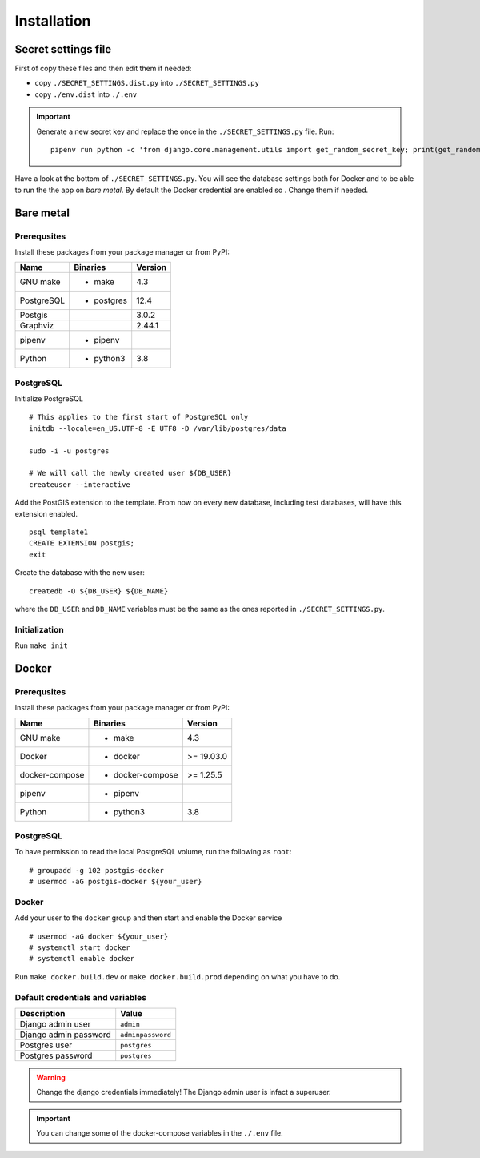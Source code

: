 Installation
============

Secret settings file
--------------------

First of copy these files and then edit them if needed:

- copy ``./SECRET_SETTINGS.dist.py`` into ``./SECRET_SETTINGS.py``
- copy ``./env.dist`` into ``./.env``

.. important:: Generate a new secret key and replace the once in the ``./SECRET_SETTINGS.py`` file. Run:


  ::


      pipenv run python -c 'from django.core.management.utils import get_random_secret_key; print(get_random_secret_key())'



Have a look at the bottom of ``./SECRET_SETTINGS.py``. You will see the database settings
both for Docker and to be able to run the the app on *bare metal*.
By default the Docker credential are enabled so . Change them if needed.

Bare metal
----------

Prerequsites
````````````

Install these packages from your package manager or from PyPI:

+----------------------+---------------------+------------------+
| Name                 | Binaries            | Version          |
+======================+=====================+==================+
| GNU make             | - make              | 4.3              |
+----------------------+---------------------+------------------+
| PostgreSQL           | - postgres          | 12.4             |
+----------------------+---------------------+------------------+
| Postgis              |                     | 3.0.2            |
+----------------------+---------------------+------------------+
| Graphviz             |                     | 2.44.1           |
+----------------------+---------------------+------------------+
| pipenv               | - pipenv            |                  |
+----------------------+---------------------+------------------+
| Python               | - python3           | 3.8              |
+----------------------+---------------------+------------------+


PostgreSQL
``````````

Initialize PostgreSQL


::


    # This applies to the first start of PostgreSQL only
    initdb --locale=en_US.UTF-8 -E UTF8 -D /var/lib/postgres/data

    sudo -i -u postgres

    # We will call the newly created user ${DB_USER}
    createuser --interactive


Add the PostGIS extension to the template. From now on every new database,
including test databases, will have this extension enabled.


::


    psql template1
    CREATE EXTENSION postgis;
    exit


Create the database with the new user:


::


    createdb -O ${DB_USER} ${DB_NAME}


where the ``DB_USER`` and ``DB_NAME`` variables must be the same as the ones reported in ``./SECRET_SETTINGS.py``.

Initialization
``````````````

Run ``make init``


Docker
------

Prerequsites
````````````

Install these packages from your package manager or from PyPI:

+----------------------+---------------------+------------------+
| Name                 | Binaries            | Version          |
+======================+=====================+==================+
| GNU make             | - make              | 4.3              |
+----------------------+---------------------+------------------+
| Docker               | - docker            | >= 19.03.0       |
+----------------------+---------------------+------------------+
| docker-compose       | - docker-compose    | >= 1.25.5        |
+----------------------+---------------------+------------------+
| pipenv               | - pipenv            |                  |
+----------------------+---------------------+------------------+
| Python               | - python3           | 3.8              |
+----------------------+---------------------+------------------+


PostgreSQL
``````````

To have permission to read the local PostgreSQL volume, run the following as ``root``:


::


    # groupadd -g 102 postgis-docker
    # usermod -aG postgis-docker ${your_user}

Docker
``````

Add your user to the ``docker`` group and then start and enable the Docker service


::


    # usermod -aG docker ${your_user}
    # systemctl start docker
    # systemctl enable docker

Run ``make docker.build.dev`` or ``make docker.build.prod`` depending on what you have to do.

Default credentials and variables
`````````````````````````````````

+---------------------------+---------------------+
| Description               | Value               |
+===========================+=====================+
| Django admin user         | ``admin``           |
+---------------------------+---------------------+
| Django admin password     | ``adminpassword``   |
+---------------------------+---------------------+
| Postgres user             | ``postgres``        |
+---------------------------+---------------------+
| Postgres password         | ``postgres``        |
+---------------------------+---------------------+

.. warning:: Change the django credentials immediately! The Django admin user is infact a superuser.

.. important:: You can change some of the docker-compose variables in the ``./.env`` file.
